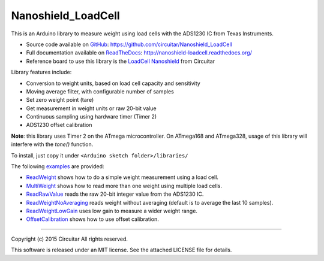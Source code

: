 Nanoshield_LoadCell
===================

This is an Arduino library to measure weight using load cells with the ADS1230 IC from Texas Instruments.

* Source code available on GitHub_: https://github.com/circuitar/Nanoshield_LoadCell
* Full documentation available on ReadTheDocs_: http://nanoshield-loadcell.readthedocs.org/
* Reference board to use this library is the `LoadCell Nanoshield`_ from Circuitar

Library features include:

* Conversion to weight units, based on load cell capacity and sensitivity
* Moving average filter, with configurable number of samples
* Set zero weight point (tare)
* Get measurement in weight units or raw 20-bit value
* Continuous sampling using hardware timer (Timer 2)
* ADS1230 offset calibration

**Note**: this library uses Timer 2 on the ATmega microcontroller.
On ATmega168 and ATmega328, usage of this library will interfere with the `tone()` function.

To install, just copy it under ``<Arduino sketch folder>/libraries/``

The following examples_ are provided:

* ReadWeight_ shows how to do a simple weight measurement using a load cell.
* MultiWeight_ shows how to read more than one weight using multiple load cells.
* ReadRawValue_ reads the raw 20-bit integer value from the ADS1230 IC.
* ReadWeightNoAveraging_ reads weight without averaging (default is to average the last 10 samples).
* ReadWeightLowGain_ uses low gain to measure a wider weight range.
* OffsetCalibration_ shows how to use offset calibration.

.. _ReadTheDocs: http://nanoshield-loadcell.readthedocs.org
.. _GitHub: https://github.com/circuitar/Nanoshield_LoadCell
.. _`LoadCell Nanoshield`: https://www.circuitar.com.br/en/nanoshields/modules/loadcell/
.. _examples: https://github.com/circuitar/Nanoshield_LoadCell/blob/master/examples/
.. _ReadWeight: https://github.com/circuitar/Nanoshield_LoadCell/blob/master/examples/ReadWeight/ReadWeight.ino
.. _MultiWeight: https://github.com/circuitar/Nanoshield_LoadCell/blob/master/examples/MultiWeight/MultiWeight.ino
.. _ReadRawValue: https://github.com/circuitar/Nanoshield_LoadCell/blob/master/examples/ReadRawValue/ReadRawValue.ino
.. _ReadWeightNoAveraging: https://github.com/circuitar/Nanoshield_LoadCell/blob/master/examples/ReadWeightNoAveraging/ReadWeightNoAveraging.ino
.. _ReadWeightLowGain: https://github.com/circuitar/Nanoshield_LoadCell/blob/master/examples/ReadWeightLowGain/ReadWeightLowGain.ino
.. _OffsetCalibration: https://github.com/circuitar/Nanoshield_LoadCell/blob/master/examples/OffsetCalibration/OffsetCalibration.ino

----

Copyright (c) 2015 Circuitar
All rights reserved.

This software is released under an MIT license. See the attached LICENSE file for details.
